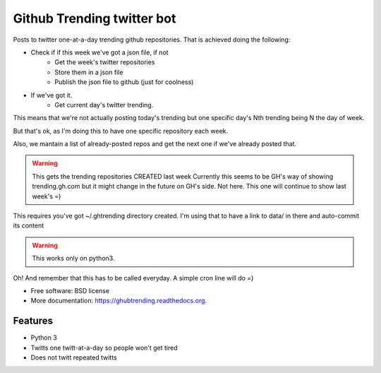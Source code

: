 ===============================
Github Trending twitter bot
===============================

Posts to twitter one-at-a-day trending github repositories.
That is achieved doing the following:

* Check if if this week we've got a json file, if not
    * Get the week's twitter repositories
    * Store them in a json file
    * Publish the json file to github (just for coolness)
* If we've got it.
    * Get current day's twitter trending.

This means that we're not actually posting today's trending
but one specific day's Nth trending being N the day of week.

But that's ok, as I'm doing this to have one specific
repository each week.

Also, we mantain a list of already-posted repos and get the
next one if we've already posted that.

.. warning::

    This gets the trending repositories CREATED last week
    Currently this seems to be GH's way of showing trending.gh.com
    but it might change in the future on GH's side. Not here.
    This one will continue to show last week's =)

This requires you've got ~/.ghtrending directory created.
I'm using that to have a link to data/ in there and auto-commit
its content

.. warning::

    This works only on python3.

Oh! And remember that this has to be called everyday.
A simple cron line will do =)

.. image:: https://img.shields.io/travis/XayOn/ghubtrending.svg
        :target: https://travis-ci.org/XayOn/ghubtrending

.. image:: https://img.shields.io/pypi/v/ghubtrending.svg
        :target: https://pypi.python.org/pypi/ghubtrending

* Free software: BSD license
* More documentation: https://ghubtrending.readthedocs.org.

Features
--------

* Python 3
* Twitts one twitt-at-a-day so people won't get tired
* Does not twitt repeated twitts
